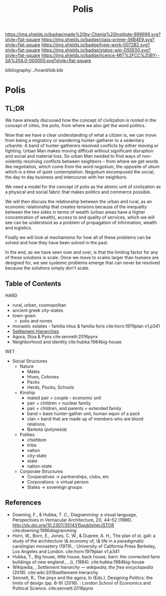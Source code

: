 #   -*- mode: org; fill-column: 60 -*-

#+TITLE: Polis
#+STARTUP: showall
#+TOC: headlines 4
#+PROPERTY: filename

[[https://img.shields.io/badge/made%20by-Chenla%20Institute-999999.svg?style=flat-square]] 
[[https://img.shields.io/badge/class-primer-56B4E9.svg?style=flat-square]]
[[https://img.shields.io/badge/type-work-0072B2.svg?style=flat-square]]
[[https://img.shields.io/badge/status-wip-D55E00.svg?style=flat-square]]
[[https://img.shields.io/badge/licence-MIT%2FCC%20BY--SA%204.0-000000.svg?style=flat-square]]

bibliography:../hoard/bib.bib

* Polis
:PROPERTIES:
:CUSTOM_ID:
:Name:     /home/deerpig/proj/chenla/warp/ww-polis.org
:Created:  2018-04-05T08:19@Prek Leap (11.642600N-104.919210W)
:ID:       6fb9e83c-4ab9-4857-afe3-5b0900daa8c2
:VER:      576163214.745875692
:GEO:      48P-491193-1287029-15
:BXID:     proj:YRY1-0838
:Class:    primer
:Type:     work
:Status:   wip
:Licence:  MIT/CC BY-SA 4.0
:END:

** TL;DR

We have already discussed how the concept of civilization is
rooted in the concept of cities, the polis, from where we
also get the word politics.

Now that we have a clear understanding of what a citizen is,
we can move from being a migratory or wandering
hunter-gatherer to a sedentary urbanite.  A band of
hunter-gatherers resolved conflicts by either moving or
fighting.  Urban Man makes moving difficult without
significant disruption and social and material loss.  So
urban Man needed to find ways of non-violently resolving
conflicts between neighbors -- from where we get words like
negotiation, which come from the word /negotium/, the
opposite of /otium/ which is a time of quiet contemplation.
Negotium encompused the social, the day to day business and
intercourse with her neighbors.

We need a model for the concept of polis as the atomic unit
of civilization as a physical and social fabric that makes
politics and commerce possible.

We will then discuss the relationship between the urban and
rural, as an economic relationship that creates tensions
because of the inequality between the two sides in terms of
wealth (urban areas have a higher concentration of wealth),
access to and quality of services, which we will see can be
understood as a problem of propagation of information,
wealth and logistics.

Finally we will look at mechanisms for how all of these
problems can be solved and how they have been solved in the
past.

In the end, as we have seen over and over, is that the
limiting factor for any of these solutions is scale.  Once
we move to scales larger than humans are designed for, we
see systemic problems emerge that can never be resolved
because the solutions simply don't scale.

** Table of Contents


HARD
  - rural, urban, cosmopolitan
  - ancient greek city-states
  - town-gown
    - polis and nones
  - monastic estates - familia intus & familia foris
    cite:horn:1979plan v1.p341
  - [[./ww-settlement-hierarchies.org][Settlement Hierarchies]]
  - Agora, Stoa & Pynx cite:sennett:2016pynx
  - Neighborhood and identity cite:hubka:1984big-house
WET
  - Social Structures
    - Nature
      - Mates
      - Hives, Colonies
      - Packs
      - Herds, Flocks, Schools 
    - Kinship
      - mated pair = couple - economic unit
      - pair + children = nuclear family
      - pair + children, and parents = extended family
      - band = base hunter-gather unit, human equiv of a pack
      - clan = band that are made up of members who are blood
        relations.
      - Barkota (polynesia)
    - Polities
      - chiefdom
      - tribe
      - nation
      - city-state
      - state
      - nation-state
    - Corporate Structures
      - Cooperatives -> partnerships, clubs, etc
      - Corporations -> virtual person
      - States       -> sovereign groups






** References

  - Downing, F., & Hubka, T. C., Diagramming: a visual
    language, Perspectives in Vernacular Architecture, 2(),
    44–52 (1986).
    http://dx.doi.org/10.2307/3514315publisherJSTOR
    cite:downing:1986diagramming
  - Horn, W., Born, E., Jones, C. W., & Dupree, A. H., The
    plan of st. gall: a study of the architecture \& economy
    of, \& life in a paradigmatic carolingian monastery
    (1979), : University of California Press Berkeley, Los
    Angeles and London.
    cite:horn:1979plan v1.p341
  - Hubka, T., Big house, little house, back house, barn:
    the connected farm buildings of new england., , (),
    (1984).
    cite:hubka:1984big-house
  - Wikipedia, , /Settlement hierarchy --- wikipedia, the
    free encyclopedia/ (2018).
    cite:wiki:2018settlement-hierarchy
  - Sennett, R., The pnyx and the agora, In (Eds.),
    Designing Politics: the limits of design (pp. 6–9)
    (2016). : London School of Economics and Political
    Science.
    cite:sennett:2016pynx
